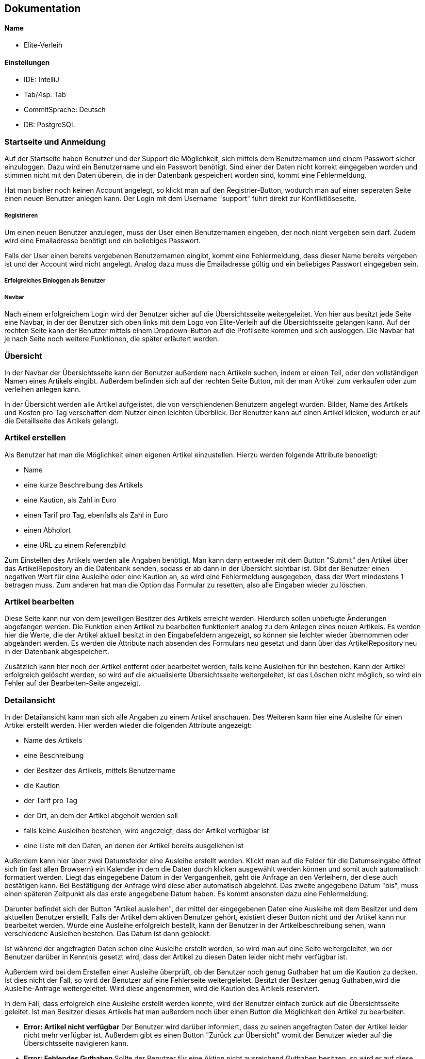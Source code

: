 ## Dokumentation

Name
^^^^^
* Elite-Verleih

Einstellungen
^^^^^^^^^^^^
* IDE: IntelliJ
* Tab/4sp: Tab
* CommitSprache: Deutsch
* DB: PostgreSQL


### Startseite und Anmeldung

Auf der Startseite haben Benutzer und der Support die Möglichkeit, sich mittels dem Benutzernamen
und einem Passwort sicher einzuloggen. Dazu wird ein Benutzername und ein Passwort benötigt.
Sind einer der Daten nicht korrekt eingegeben worden und stimmen nicht mit den Daten überein,
die in der Datenbank gespeichert worden sind, kommt eine Fehlermeldung.

Hat man bisher noch keinen Account angelegt,
so klickt man auf den Registrier-Button, wodurch man auf einer seperaten Seite einen neuen Benutzer anlegen kann.
Der Login mit dem Username "support" führt direkt zur Konfliktlöseseite.

##### Registrieren

Um einen neuen Benutzer anzulegen, muss der User einen Benutzernamen eingeben, der
noch nicht vergeben sein darf. Zudem wird eine Emailadresse benötigt und ein beliebiges Passwort.

Falls der User einen bereits vergebenen Benutzernamen eingibt, kommt eine Fehlermeldung,
dass dieser Name bereits vergeben ist und der Account wird nicht angelegt. Analog dazu
muss die Emailadresse gültig und ein beliebiges Passwort eingegeben sein.

##### Erfolgreiches Einloggen als Benutzer

##### Navbar
Nach einem erfolgreichem Login wird der Benutzer sicher auf die Übersichtsseite
weitergeleitet.
Von hier aus besitzt jede Seite eine Navbar, in der der Benutzer sich oben links
mit dem Logo von Elite-Verleih auf die Übersichtsseite gelangen kann. Auf der rechten
Seite kann der Benutzer mittels einem Dropdown-Button auf die Profilseite kommen und sich
ausloggen. Die Navbar hat je nach Seite noch weitere Funktionen, die später erläutert werden.

### Übersicht

In der Navbar der Übersichtsseite kann der Benutzer außerdem nach Artikeln suchen,
indem er einen Teil, oder den vollständigen Namen eines Artikels eingibt.
Außerdem befinden sich auf der rechten Seite Button, mit der man Artikel zum verkaufen
oder zum verleihen anlegen kann.

In der Übersicht werden alle Artikel aufgelistet, die von verschiendenen Benutzern angelegt wurden. Bilder, Name des Artikels
und Kosten pro Tag verschaffen dem Nutzer einen leichten Überblick.
Der Benutzer kann auf einen Artikel klicken, wodurch er auf die Detaillseite des
Artikels gelangt.

### Artikel erstellen
Als Benutzer hat man die Möglichkeit einen eigenen Artikel einzustellen. Hierzu
werden folgende Attribute benoetigt:

* Name
* eine kurze Beschreibung des Artikels
* eine Kaution, als Zahl in Euro
* einen Tarif pro Tag, ebenfalls als Zahl in Euro
* einen Abholort
* eine URL zu einem Referenzbild

Zum Einstellen des Artikels werden alle Angaben benötigt. Man kann dann entweder
mit dem Button "Submit" den Artikel über das ArtikelRepository an die Datenbank senden,
sodass er ab dann in der Übersicht sichtbar ist. Gibt der Benutzer einen negativen Wert für eine Ausleihe oder eine Kaution an,
so wird eine Fehlermeldung ausgegeben, dass der Wert mindestens 1 betragen muss.
Zum anderen hat man die Option das Formular zu resetten, also alle Eingaben wieder
zu löschen.


### Artikel bearbeiten
Diese Seite kann nur von dem jeweiligen Besitzer des Artikels erreicht werden.
Hierdurch sollen unbefugte Änderungen abgefangen werden.
Die Funktion einen Artikel zu bearbeiten funktioniert analog zu dem Anlegen eines
neuen Artikels. Es werden hier die Werte, die der Artikel aktuell besitzt in den
Eingabefeldern angezeigt, so können sie leichter wieder übernommen oder abgeändert
werden. Es werden die Attribute nach absenden des Formulars neu gesetzt und dann
über das ArtikelRepository neu in der Datenbank abgespeichert.

Zusätzlich kann hier
noch der Artikel entfernt oder bearbeitet werden, falls keine Ausleihen für ihn bestehen. Kann
der Artikel erfolgreich gelöscht werden, so wird auf die aktualisierte
Übersichtsseite weitergeleitet, ist das Löschen nicht möglich, so wird ein Fehler
auf der Bearbeiten-Seite angezeigt.


### Detailansicht
In der Detailansicht kann man sich alle Angaben zu einem Artikel anschauen. Des
Weiteren kann hier eine Ausleihe für einen Artikel erstellt werden. Hier
werden wieder die folgenden Attribute angezeigt:

* Name des Artikels
* eine Beschreibung
* der Besitzer des Artikels, mittels Benutzername
* die Kaution
* der Tarif pro Tag
* der Ort, an dem der Artikel abgeholt werden soll
* falls keine Ausleihen bestehen, wird angezeigt, dass der Artikel verfügbar ist
* eine Liste mit den Daten, an denen der Artikel bereits ausgeliehen ist

Außerdem kann hier über zwei Datumsfelder eine Ausleihe erstellt werden. Klickt
man auf die Felder für die Datumseingabe öffnet sich (in fast allen Browsern)
ein Kalender in dem die Daten durch klicken ausgewählt werden können und somit
auch automatisch formatiert werden. Liegt das eingegebene Datum in der Vergangenheit, geht die Anfrage an den Verleihern, der diese
auch bestätigen kann. Bei Bestätigung der Anfrage wird diese aber automatisch abgelehnt.
Das zweite angegebene Datum "bis", muss einen späteren Zeitpunkt als
das erste angegebene Datum haben. Es kommt ansonsten dazu eine Fehlermeldung.


Darunter befindet sich der Button "Artikel
ausleihen", der mittel der eingegebenen Daten eine Ausleihe mit dem Besitzer und
dem aktuellen Benutzer erstellt. Falls der Artikel dem aktiven Benutzer gehört,
existiert dieser Button nicht und der Artikel kann nur bearbeitet werden.
Wurde eine Ausleihe erfolgreich bestellt, kann der Benutzer in der Artkelbeschreibung sehen,
wann verschiedene Ausleihen bestehen. Das Datum ist dann geblockt.

Ist während der angefragten Daten schon eine
Ausleihe erstellt worden, so wird man auf eine Seite weitergeleitet, wo der
Benutzer darüber in Kenntnis gesetzt wird, dass der Artikel zu diesen Daten
leider nicht mehr verfügbar ist.

Außerdem wird bei dem Erstellen einer Ausleihe überprüft, ob der Benutzer noch
genug Guthaben hat um die Kaution zu decken. Ist dies nicht der Fall, so wird der
Benutzer auf eine Fehlerseite weitergeleitet.
Besitzt der Besitzer genug Guthaben,wird die Ausleihe-Anfrage weitergeleitet.
Wird diese angenommen, wird die Kaution des Artikels reserviert.

In dem Fall, dass erfolgreich eine Ausleihe erstellt werden konnte, wird der
Benutzer einfach zurück auf die Übersichtsseite geleitet.
Ist man Besitzer dieses Artikels hat man außerdem noch über einen Button
die Möglichkeit den Artikel zu bearbeiten.


* *Error: Artikel nicht verfügbar*
Der Benutzer wird darüber informiert, dass zu seinen angefragten Daten der
Artikel leider nicht mehr verfügbar ist. Außerdem gibt es einen Button "Zurück
zur Übersicht" womit der Benutzer wieder auf die Übersichtsseite navigieren kann.


* *Error: Fehlendes Guthaben*
Sollte der Benutzer für eine Aktion nicht ausreichend Guthaben besitzen, so wird
er auf diese Seite weitergeleitet. Hier wird er über den Umstand in Kenntnis
gesetzt außerdem wird die Möglichkeit geboten über einen Button "Konto aufladen"
die Profil-bearbeiten-Seite aufzurufen, wo der Benutzer sein Guthaben aufladen
kann.
Zudem wird hier die E-Mail zum Kontaktieren des Supports angezeigt.

### Profil

Übersicht -> Benutzername, Mein Profil

In der Navbar hat der Benutzer eine zusätzliche Anzeige, wie viel Guthaben sich auf seinem
ProPay-Konto befindet.
Zudem gelangt der Nutzer nun auch durch das Dropdown-Menü auf der rechten Seite zur
Profil-Bearbeiten Seite und hat die Möglichkeit sich auszuloggen.

##### Profil bearbeiten
Übersicht -> Benutzername, mein Profil -> Benutzername, Profil bearbeiten
- Der Benutzer kann hier seine Email Adresse ändern und bei Bedarf sein Guthaben aufladen.

Der Benutzer findet auf der Profilseite alle für ihn laufenden Prozesse von Artikeln.
Dabei lassen sich die Prozesse in folgende Abschnitte unterteilen: Anfragen, Ausgeliehenes,
eigene Artikel, zurückgegebene Artikel und Konflikte.

##### Anfragen

Alle angefragten Artikel von anderen Nutzern werden hier angezeigt. Der Benutzer kann entscheiden,
welche Artikel er annehmen, oder ablehnen möchte.

- Lehnt der Benutzer eine Anfrage ab, so wird die Liste direkt aktualisiert und die
Anfrage wird nicht mehr angezeigt. Der Status einer Anfrage ändert sich von _angefragt_
zu _abgelehnt_.

- Wird eine Anfrage angenommen, zu dem im selben Ausleihzeitraum andere Anfragen existieren,
werden die anderen Anfragen automatisch abgelehnt. Somit werden duplizierte Ausleihen
vermieden. Es wird über ProPay eine Kaution für die Ausleihe erstellt. Falls
die Kaution nicht auf dem Konto vorhanden ist oder ein Fehler auftritt, wird die
Anfrage abgelehnt.

- Bei erfolgreicher Bestätigung einer Anfrage wird der Status von _angefragt_ auf _bestaetigt_ verändert
und erscheint beim verleihenden Nutzer unter Eigene Artikel -> Verliehenes, wenn der
Zeitraum aktiv ist.

##### Ausgeliehenes

Wird ein angefragter Artikel vom Besitzer bestätigt und der Ausleihezeitraum ist
aktiv, so wird dieser in der Spalte *Aktiv*
angezeigt.

- Der Ausleiher kann den Artikel zurückgeben, wenn der Ausleihezeitraum zuende ist und
auf dies auf dem Button *Zurückgeben* bestätigen. In diesem Schritt werden die Kosten
des Ausleihzeitraums berechnet und dem Verleiher überwiesen. Ist nicht genügend Geld
auf dem ProPay-Konto des Ausleihers vorhanden, wird eine Fehlermeldung angezeigt, dass
nicht genügend Geld auf dem Konto vorhanden ist. Der Ausleiher wird dazu aufgefordert,
sein Geld auf dem Konto aufzuladen.

Angefragte Artikel werden in der Spalte *Wartend* angezeigt. Der Benutzer hat die Option,
die Anfrage vorzeitig zurückziehen. Damit wird die Ausleihe gelöscht.

##### Eigene Artikel

Eigene aktiv verliehene Artikel werden in der Spalte *Verliehenes* angezeigt. Diese Liste
wird gefüllt, wenn der Benutzer zuvor eine Anfrage bestätigt hat.

- Kommt es zu einem Konflikt, wie Beispielsweise die verspätete Abgabe eines Artikels,
so kann der Benutzer dieses Problem an die Konfliktlösestelle schicken. Der Status der
Ausleihe wird somit auf _konflikt_ gesetzt.

In der Spalte *Angebotene* werden alle angebotenen Artikel angezeigt.

Wird ein verliehener Artikel zurückgegeben, so erscheint dieser in der Spalte *Zurückerhaltenes*.

- Falls der Artikel nicht den gewünschten Zustand hat, so kann der Benutzer ein Problem
an den Support schicken. Dort wird entschieden, wer die Kaution erhält.
- Falls der Artikel einwandfrei zurückgegeben wurde, kann der Prozess mittels mit dem Button *Akzeptieren*
beendet werden. Die Kaution des Ausleihers wird wieder freigegeben.


##### Zurückgegebene Artikel

Artikel, die der Benutzer selbst ausgeliehen hat und bereits an den Verleiher
zurückgegeben hat, werden in *Ausstehende* aufgelistet. Der Benutzer wartet auf die Bestätigung des
Verleihers, dass der Artikel in Ordnung ist.

Wurde vom Verleiher bestätigt, dass der Artikel in Ordnung ist, so werden in der Spalte *Erfolgreich* die
erfolgreich zurückgegebenen Artikel angezeigt.
Der Nutzer kann nun auf den Button "Entfernen" klicken und somit den Vorgang endültig beenden.
Die Ausleihe wird daraufhin gelöscht und somit aus der Datenbank entfernt.


##### Konflikte

Hier werden noch nicht gelöste Konflikte aufgelistet. Konflikte können nicht vom Benutzer selbst
aufgelöst werden, er kann lediglich seine Wünsche / Probleme via Email mit dem Support klären,
welcher dann entscheidet, wer die Kaution des Artikels erhält.

- Konflikte werden dem Support auf der Konfliktlöseseite angezeigt, hier kann er die Kaution dem Ausleihenden / Verleihenden buchen und damit den Konflikt beenden.
 Außerdem werden zu jedem Konflikt auch die Daten der involvierten Benutzer angezeigt.


# Softwarearchitektur


image::AbschlussprojektArchitektur.jpg[]

Die ersten Schritte in unserem Team waren es, die Sturktur unseres Projektes
festzulegen:


Die *Views* ermöglichen die graphische Repräsentation der Daten. Die einzelnen Views
wurden bereits in vorherigen Kapiteln ausgiebig erläutert.

Die *Controller* ermöglichen die Umsetzung von Benutzeranforderungen. Je nach View sind diese
mit den entsprechenden Controllern verbunden, wie die oben dargestellt Graphik darstellt.
Um die Logik von den Controllern zu separieren und eine gut strukturierte Architektur zu
ermöglichen, gibt es mehrere *Services*. In diesen Services befinden sich Logik, um
verschiedene Funktionen in der Webanwendung zu ermöglichen. Jeder Controller greift auf einen,
oder mehrere Services zu, wie in der Graphik mittels verschiedenen Farben deutlich gemacht wird.

Für die Verwendung einer *Datenbank*, werden zudem verschiedene Repositorys sowie Models
benötigt, damit diese mit den entsprechenden Daten gefüllt werden kann. In unserem Team haben
wir uns einheitlich für eine PostgreSQL-Datenbank entschieden.

Die Verbindung mit *ProPay* und Elite-Verleih wird ebenfalls durch eine eigene
Serviceklasse sichergestellt. Durch den ProPayManager werden dem Programmierer mehrere Methoden
zur Verfügung gestellt, womit jedem Benutzer ein Konto zur Verfügung gestellt wird und dazu die
entsprechenden Services.


Diese Architektur hat uns vor allem ermöglicht, in großen Teilen unabhängig voneinander
entwickeln zu können. Somit fiel es uns leicht, Aufgaben zu verteilen und später
weitere Details und Funktionen zusammenzuführen.




### Tests

Neben dem Testen der Anwendung selbst im Browser, gibt es einige Fälle, die wir so nicht testen können,
beispielsweise mit Szenarien in der Zukunft.

Daher sind Tests zu den verschiedenen Managern absolut notwendig.


# Hinzufügen der Verkaufen-Funktion

## 1. Grundlegendes Konzept überlegen:

Im Modell des Artikels soll es folgende anpassungen geben:

* _boolean_ zuVerkaufen, der angibt ob Artikel verkauft werden soll
* _int_ artikelPreis, für den Artikel bei Verkauf

Die Controller und Views müssen wie folt angepasst werden:

* neue View für *VerkaufErstellen*, jedoch im Controller von ArtikelErstellen
handhaben mit Get- und PostMapping zu "/VerkaufErstellen"
* *ArtikelBearbeiten* soll so abgeändert werden, dass wenn der Artikel zum Verkauf
steht statt Kaution und Tarif nur der Preis geändert werden kann
* In der *Detailansicht* soll auch statt Kaution und Tarif nur der Verkaufspreis
angezeigt werden, es soll die Möglichkeit geben den Artikel zu kaufen (genauer:
Überweisen des Verkaufspreises vom aktuellen Benutzer zu dem Besitzer und dann
löschen des Artikels aus der Datenbank), außerdem soll es nicht mehr die
Möglichkeit geben den Artikel auszuleihen
* In der *Übersicht* soll angezeigt werden ob ein Artikel verkauft oder verliehen
wird, des Weiteren soll statt dem Tarif der Verkaufspreis angezeigt werden, zu
Guter letzt soll es zwei Buttonsgeben um einen Verleih und einen Verkauf zu
erstellen

Es soll nicht die Möglichkeit geben einen Artikel der zum Verleih angeboten wird
später zum Verkauf anzubieten, umgekehrt gleichermaßen. Ein Artikel zum Verleih
bleibt also immer nur zu verleihen und kann nur durch löschen und Neueinstellung
des Artikels zum Verkauf verkauft werden.

## 2. Umsetzung

Zuerst wurde die VerkaufErstellen View erstellt, der Controller von ArtikelErstellen
wurde angepasst, zudem musste dem artikelManager eine zweite Methode erstelleVerkauf
hinzugefügt werden, die den zuVerkaufen-boolean auf true setzt. Dieser Wert soll
*niemals* geändert werden. Außerdem werden hier Kaution und Tarif auf Null
gesetzt, was ebenfalls für den User nicht manipulierbar sein sollte. Zuletzt wird
dem artikelPreis der vom Benutzer eingegebene Preis zugewiesen.
Die Methode erstelleArtikel wurde umbenannt zu erstelleVerleih. auch hier wird
der boolean gesetzt, in diesem Fall auf false, und soll *unter keinen Umständen*
geändert werden können. Hier wird der Preis auf Null gesetzt, auch diese Wert
soll für den Benutzer final sein.
Die Änderungen für ArtikelBearbeiten waren minimal, da nur abgefragt werden
musste ob der Artikel zum Verkauf steht oder verliehen werden soll, um dann
Preis oder Kaution und Tarif anzuzeigen. Artikel löschen funktioniert für diese
zu verkaufenden Artikel immer, da sie keine Ausleihen haben, analog zu den zu
Verleihenden.
In der Detailansicht wurde der Kalender entfernt, falls der Artikel zum Verkauf
steht, und ein "Artikel kaufen" button hinzugefügt. Hierzu wurde im Controller
eine Methode mit Mapping auf "/Kaufen/{artikelId}" erstellt, welche versucht den
Artikelpreis vom aktuellen Benutzer zu dem Artikelbesitzer zu überweisen. Gelingt
dies, so wird der Artikel gelöscht und der Benutzer zur Übersicht weitergeleitet.
Ansonsten erhält er eine Fehlermeldung. Es wird hier geprüftt, dass der Benutzer
nicht seine eigenen Artikel kaufen kann.
Zuletzt wurde in der Detailansicht ein Feld hinzugefügt, welches angibt ob ein
Artikel verkauft oder verliehen werden soll. Auch hier wurde für die zu verkaufenden
Artikel der Preis statt dem Tarif angezeigt, dies ist durch eine simple Abfrage
des zuVerkaufen-boolean möglich.
Außerdem wurde ein weiterer Button hinzugefügt, der auf die VerkaufErstellen Seite
leitet. Diese Buttons zum Erstellen eines zu verleihenden oder zu verkaufenden
Artikels wurden der Übersichtlichkeits halber in die Navbar eingebettet.
